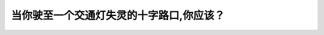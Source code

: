 .. raw:: html

   <div class="question-page">
   <div class="test-name">New加拿大BC驾照考试笔试全真模拟题2024版</div>

.. meta::
   :description: 当你驶至一个交通灯失灵的十字路口,你应该？
   :keywords: 

.. raw:: html

   <div class="question-card">


当你驶至一个交通灯失灵的十字路口,你应该？
==========================================

.. raw:: html

   <div id="q89" class="quiz">
       <div class="option" id="q89-A" onclick="selectOption('q89', 'A', true)">
           A. 视同一个四道停车的路口处理
       </div>
       <div class="option" id="q89-B" onclick="selectOption('q89', 'B', false)">
           B. 如果有空间就通过
       </div>
       <div class="option" id="q89-C" onclick="selectOption('q89', 'C', false)">
           C. 当另外一个驾驶员挥手时通过
       </div>
       <div class="option" id="q89-D" onclick="selectOption('q89', 'D', false)">
           D. 等待交通指挥贺来指挥
       </div>
       <p id="q89-result" class="result"></p>
   </div>

   <hr>

.. dropdown:: ►|explanation|

   

.. raw:: html

   <div class="nav-buttons">
       <a href="q88.html" class="button">|prev_question|</a>
       <span class="page-indicator">89 / 100</span>
       <a href="q90.html" class="button">|next_question|</a>
   </div>
   </div>

   </div>
